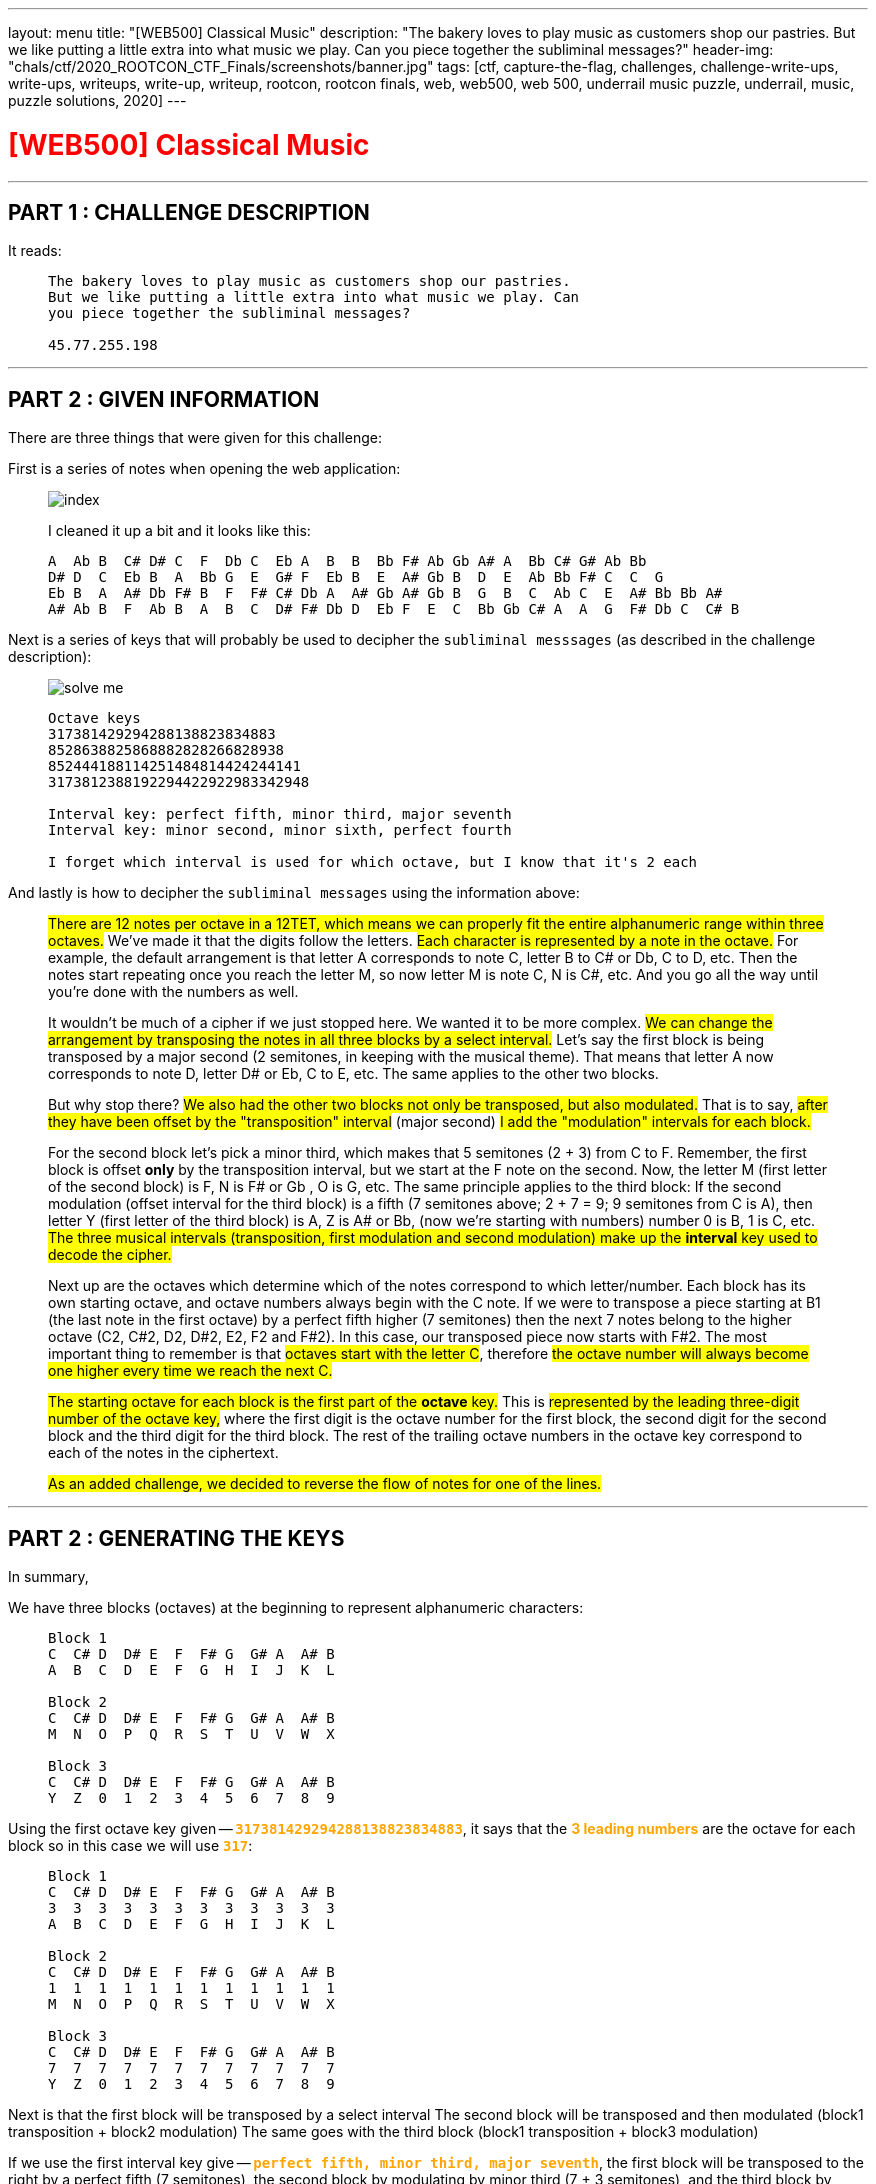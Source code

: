 ---
layout: menu
title: "[WEB500] Classical Music"
description: "The bakery loves to play music as customers shop our pastries. But we like putting a little extra into what music we play. Can you piece together the subliminal messages?"
header-img: "chals/ctf/2020_ROOTCON_CTF_Finals/screenshots/banner.jpg"
tags: [ctf, capture-the-flag, challenges, challenge-write-ups, write-ups, writeups, write-up, writeup, rootcon, rootcon finals, web, web500, web 500, underrail music puzzle, underrail, music, puzzle solutions, 2020]
---

:imagesdir: ./screenshots/
:stem: latexmath
:page-liquid:

+++<span><h1 style="color:red">[WEB500] Classical Music</h1></span>+++

---

== PART 1 : CHALLENGE DESCRIPTION

It reads:
____
----
The bakery loves to play music as customers shop our pastries. 
But we like putting a little extra into what music we play. Can 
you piece together the subliminal messages?

45.77.255.198
----
____

---

== PART 2 : GIVEN INFORMATION

There are three things that were given for this challenge:

First is a series of notes when opening the web application:
   
____
image::index.png[]
   
I cleaned it up a bit and it looks like this:

----
A  Ab B  C# D# C  F  Db C  Eb A  B  B  Bb F# Ab Gb A# A  Bb C# G# Ab Bb
D# D  C  Eb B  A  Bb G  E  G# F  Eb B  E  A# Gb B  D  E  Ab Bb F# C  C  G
Eb B  A  A# Db F# B  F  F# C# Db A  A# Gb A# Gb B  G  B  C  Ab C  E  A# Bb Bb A#
A# Ab B  F  Ab B  A  B  C  D# F# Db D  Eb F  E  C  Bb Gb C# A  A  G  F# Db C  C# B
----
____

Next is a series of keys that will probably be used to decipher the `subliminal messsages` (as described in the challenge description):

____
image::solve_me.png[]
____

____
----
Octave keys
317381429294288138823834883
8528638825868882828266828938
852444188114251484814424244141
3173812388192294422922983342948

Interval key: perfect fifth, minor third, major seventh
Interval key: minor second, minor sixth, perfect fourth

I forget which interval is used for which octave, but I know that it's 2 each
----
____

And lastly is how to decipher the `subliminal messages` using the information above:

____
#There are 12 notes per octave in a 12TET, which means we can properly fit the entire alphanumeric range within three octaves.# We've made it that the digits follow the letters.
#Each character is represented by a note in the octave.# For example, the default arrangement is that letter A corresponds to note C, letter B to C# or Db, C to D, etc.
Then the notes start repeating once you reach the letter M, so now letter M is note C, N is C#, etc. And you go all the way until you're done with the numbers as well.

It wouldn't be much of a cipher if we just stopped here. We wanted it to be more complex. #We can change the arrangement by transposing the notes in all three blocks by a select interval.#
Let's say the first block is being transposed by a major second (2 semitones, in keeping with the musical theme). That means that letter A now corresponds to note D, letter D# or Eb, C to E, etc. The same applies to the other two blocks.

But why stop there? #We also had the other two blocks not only be transposed, but also modulated.# That is to say, #after they have been offset by the "transposition" interval# (major second) #I add the "modulation" intervals for each block.#

For the second block let's pick a minor third, which makes that 5 semitones (2 + 3) from C to F. Remember, the first block is offset *only* by the transposition interval, but we start at the F note on the second. Now, the letter M (first letter of the second block) is F, N is F# or Gb , O is G, etc.
The same principle applies to the third block: If the second modulation (offset interval for the third block) is a fifth (7 semitones above; 2 + 7 = 9; 9 semitones from C is A), then letter Y (first letter of the third block) is A, Z is A# or Bb, (now we're starting with numbers) number 0 is B, 1 is C, etc.
#The three musical intervals (transposition, first modulation and second modulation) make up the *interval* key used to decode the cipher.#

Next up are the octaves which determine which of the notes correspond to which letter/number.
Each block has its own starting octave, and octave numbers always begin with the C note.
If we were to transpose a piece starting at B1 (the last note in the first octave) by a perfect fifth higher (7 semitones) then the next 7 notes belong to the higher octave (C2, C#2, D2, D#2, E2, F2 and F#2).
In this case, our transposed piece now starts with F#2. The most important thing to remember is that #octaves start with the letter C#, therefore #the octave number will always become one higher every time we reach the next C.#

#The starting octave for each block is the first part of the *octave* key.#
This is #represented by the leading three-digit number of the octave key,# where the first digit is the octave number for the first block, the second digit for the second block and the third digit for the third block.
The rest of the trailing octave numbers in the octave key correspond to each of the notes in the ciphertext.

#As an added challenge, we decided to reverse the flow of notes for one of the lines.#
____

---

== PART 2 : GENERATING THE KEYS

In summary,

We have three blocks (octaves) at the beginning to represent alphanumeric characters:

____
----
Block 1
C  C# D  D# E  F  F# G  G# A  A# B
A  B  C  D  E  F  G  H  I  J  K  L

Block 2
C  C# D  D# E  F  F# G  G# A  A# B
M  N  O  P  Q  R  S  T  U  V  W  X

Block 3
C  C# D  D# E  F  F# G  G# A  A# B
Y  Z  0  1  2  3  4  5  6  7  8  9
----
____

Using the first octave key given -- `+++<strong style="color:orange">317381429294288138823834883</strong>+++`, it says that the +++<strong style="color:orange">3 leading numbers</strong>+++ are the octave for each block so in this case we will use `+++<strong style="color:orange">317</strong>+++`:

____
----
Block 1 
C  C# D  D# E  F  F# G  G# A  A# B
3  3  3  3  3  3  3  3  3  3  3  3
A  B  C  D  E  F  G  H  I  J  K  L

Block 2
C  C# D  D# E  F  F# G  G# A  A# B
1  1  1  1  1  1  1  1  1  1  1  1
M  N  O  P  Q  R  S  T  U  V  W  X

Block 3
C  C# D  D# E  F  F# G  G# A  A# B
7  7  7  7  7  7  7  7  7  7  7  7
Y  Z  0  1  2  3  4  5  6  7  8  9
----
____

Next is that the first block will be transposed by a select interval
The second block will be transposed and then modulated (block1 transposition + block2 modulation)
The same goes with the third block (block1 transposition + block3 modulation)

If we use the first interval key give -- `+++<strong style="color:orange">perfect fifth, minor third, major seventh</strong>+++`, the first block will be transposed to the right by a perfect fifth (7 semitones), the second block by modulating by minor third (7 + 3 semitones), and the third block by modulating by a major seventh (7 + 11 semitones).

Applying this to the three blocks above, we will have:

____
If we have:
----
C  C# D  D# E  F  F# G  G# A  A# B
0  1  2  3  4  5  6  7  8  9  10 11

Perfect Fifth =  7 semitones
Minor Third   =  3 semitones
Major Seventh = 11 semitones
----

Then:
----
INTERVAL|  STANDARD                            |  Transposed by a perfect fifth
BLOCK#1 |  C  C# D  D# E  F  F# G  G# A  A# B  |  G  G# A  A# B  C  C# D  D# E  F  F#
OCTAVE  |  3  3  3  3  3  3  3  3  3  3  3  3  |  3  3  3  3  3  4  4  4  4  4  4  4
VALUE   |  A  B  C  D  E  F  G  H  I  J  K  L  |  A  B  C  D  E  F  G  H  I  J  K  L
--------|--------------------------------------|--------------------------------------
INTERVAL|  STANDARD                            |  By a perfect fifth + minor third
BLOCK#2 |  C  C# D  D# E  F  F# G  G# A  A# B  |  A# B  C  C# D  D# E  F  F# G  G# A 
OCTAVE  |  1  1  1  1  1  1  1  1  1  1  1  1  |  1  1  2  2  2  2  2  2  2  2  2  2
VALUE   |  M  N  O  P  Q  R  S  T  U  V  W  X  |  M  N  O  P  Q  R  S  T  U  V  W  X
--------|--------------------------------------|--------------------------------------
INTERVAL|  STANDARD                            |  By a perfect fifth + major seventh
BLOCK#3 |  C  C# D  D# E  F  F# G  G# A  A# B  |  F# G  G# A  A# B  C  C# D  D# E  F
OCTAVE  |  7  7  7  7  7  7  7  7  7  7  7  7  |  8  8  8  8  8  8  9  9  9  9  9  9
VALUE   |  Y  Z  0  1  2  3  4  5  6  7  8  9  |  Y  Z  0  1  2  3  4  5  6  7  8  9
----
____

There were only 2 sets of octave blocks given -- it was `+++<strong style="color:orange">317</strong>+++` and `+++<strong style="color:orange">852</strong>+++`. The same goes for interval keys; only two were given `+++<strong style="color:orange">`perfect fifth, minor third, major seventh</strong>+++` and `+++<strong style="color:orange">minor second, minor sixth, perfect fourth</strong>+++`

Applying the respecitve octave keys given to the respective interval keys, we get:

____
OCTAVE KEY : `+++<strong style="color:orange">317</strong>+++`+++<br/>+++
INTERVAL KEY : `+++<strong style="color:orange">perfect fifth, minor third, major seventh</strong>+++`
----
|  Transposed by a perfect fifth       |  By a perfect fifth + minor third    |  By a perfect fifth + major seventh  |
|--------------------------------------|--------------------------------------|--------------------------------------|
|  G  G# A  A# B  C  C# D  D# E  F  F# |  A# B  C  C# D  D# E  F  F# G  G# A  |  F# G  G# A  A# B  C  C# D  D# E  F  |
|  3  3  3  3  3  4  4  4  4  4  4  4  |  1  1  2  2  2  2  2  2  2  2  2  2  |  8  8  8  8  8  8  9  9  9  9  9  9  |
|--------------------------------------|--------------------------------------|--------------------------------------|
|  A  B  C  D  E  F  G  H  I  J  K  L  |  M  N  O  P  Q  R  S  T  U  V  W  X  |  Y  Z  0  1  2  3  4  5  6  7  8  9  |
----

OCTAVE KEY : `+++<strong style="color:orange">852</strong>+++`+++<br/>+++
INTERVAL KEY : `+++<strong style="color:orange">minor second, minor sixth, perfect fourth</strong>+++`
----
|  Transposed by a minor second        |  By a minor second + minor sixth     |  By a minor second + perfect fourth  |
|--------------------------------------|--------------------------------------|--------------------------------------|
|  C# D  D# E  F  F# G  G# A  A# B  C  |  A  A# B  C  C# D  D# E  F  F# G  G# |  F# G  G# A  A# B  C  C# D  D# E  F  |
|  8  8  8  8  8  8  8  8  8  8  8  9  |  5  5  5  6  6  6  6  6  6  6  6  6  |  2  2  2  2  2  2  3  3  3  3  3  3  |
|--------------------------------------|--------------------------------------|--------------------------------------|
|  A  B  C  D  E  F  G  H  I  J  K  L  |  M  N  O  P  Q  R  S  T  U  V  W  X  |  Y  Z  0  1  2  3  4  5  6  7  8  9  |
----
____

The generated keys above from the octave and interval keys above are only an assumption up to this point since it was also mentioned that the interval keys are each used for two of the octave keys and it wasn't stated which ones does. However, it wouldn't be much of a problem since the transposition of notes remains the same and only the octave in which they belong will change.

It was also stated that for one of the octave keys, the flow of notes were reversed so it will be something that will be tackled later on in this writeup.

---

== PART 3 : DECIPHERING THE "SUBLIMINAL MESSAGES"

Using the keys generated above:

____
OCTAVE KEY : `+++<strong style="color:orange">317</strong>+++`
----
|  Transposed by a perfect fifth       |  By a perfect fifth + minor third    |  By a perfect fifth + major seventh  |
|--------------------------------------|--------------------------------------|--------------------------------------|
|  G  G# A  A# B  C  C# D  D# E  F  F# |  A# B  C  C# D  D# E  F  F# G  G# A  |  F# G  G# A  A# B  C  C# D  D# E  F  |
|  3  3  3  3  3  4  4  4  4  4  4  4  |  1  1  2  2  2  2  2  2  2  2  2  2  |  8  8  8  8  8  8  9  9  9  9  9  9  |
|--------------------------------------|--------------------------------------|--------------------------------------|
|  A  B  C  D  E  F  G  H  I  J  K  L  |  M  N  O  P  Q  R  S  T  U  V  W  X  |  Y  Z  0  1  2  3  4  5  6  7  8  9  |
----

OCTAVE KEY : `+++<strong style="color:orange">852</strong>+++`
----
|  Transposed by a minor second        |  By a minor second + minor sixth     |  By a minor second + perfect fourth  |
|--------------------------------------|--------------------------------------|--------------------------------------|
|  C# D  D# E  F  F# G  G# A  A# B  C  |  A  A# B  C  C# D  D# E  F  F# G  G# |  F# G  G# A  A# B  C  C# D  D# E  F  |
|  8  8  8  8  8  8  8  8  8  8  8  9  |  5  5  5  6  6  6  6  6  6  6  6  6  |  2  2  2  2  2  2  3  3  3  3  3  3  |
|--------------------------------------|--------------------------------------|--------------------------------------|
|  A  B  C  D  E  F  G  H  I  J  K  L  |  M  N  O  P  Q  R  S  T  U  V  W  X  |  Y  Z  0  1  2  3  4  5  6  7  8  9  |
----
____

It could be mapped out using the remaining numbers from the octave keys and the notes given from the landinge page:

____
----
     A  Ab B  C# D# C  F  Db C  Eb A  B  B  Bb F# Ab Gb A# A  Bb C# G# Ab Bb
317  3  8  1  4  2  9  2  9  4  2  8  8  1  3  8  8  2  3  8  3  4  8  8  3

     D# D  C  Eb B  A  Bb G  E  G# F  Eb B  E  A# Gb B  D  E  Ab Bb F# C  C  G
852  8  6  3  8  8  2  5  8  6  8  8  8  2  8  2  8  2  6  6  8  2  8  9  3  8

     Eb B  A  A# Db F# B  F  F# C# Db A  A# Gb A# Gb B  G  B  C  Ab C  E  A# Bb Bb A#
852  4  4  4  1  8  8  1  1  4  2  5  1  4  8  4  8  1  4  4  2  4  2  4  4  1  4  1

     A# Ab B  F  Ab B  A  B  C  D# F# Db D  Eb F  E  C  Bb Gb C# A  A  G  F# Db C  C# B
317  3  8  1  2  3  8  8  1  9  2  2  9  4  4  2  2  9  2  2  9  8  3  3  4  2  9  4  8
----
____

Which gives us the following strings:

____
----
     A  Ab B  C# D# C  F  Db C  Eb A  B  B  Bb F# Ab Gb A# A  Bb C# G# Ab Bb
317  3  8  1  4  2  9  2  9  4  2  8  8  1  3  8  8  2  3  8  3  4  8  8  3
-----------------------------------------------------------------------------
     C  0  N  G  R  4  T  5  F  R  1  3  N  D  Y  0  U  D  1  D  G  0  0  D
----
----
     D# D  C  Eb B  A  Bb G  E  G# F  Eb B  E  A# Gb B  D  E  Ab Bb F# C  C  G
852  8  6  3  8  8  2  5  8  6  8  8  8  2  8  2  8  2  6  6  8  2  8  9  3  8
-------------------------------------------------------------------------------
     C  R  4  C  K  1  N  G  T  H  E  C  3  D  2  F  3  R  T  H  2  F  L  4  G
----     
----
     Eb B  A  A# Db F# B  F  F# C# Db A  A# Gb A# Gb B  G  B  C  Ab C  E  A# Bb Bb A#
852  4  4  4  1  8  8  1  1  4  2  5  1  4  8  4  8  1  4  4  2  4  2  4  4  1  4  1
--------------------------------------------------------------------------------------
     ?  ?  ?  ?  A  F  ?  ?  ?  ?  ?  ?  ?  F  ?  F  ?  ?  ?  ?  ?  ?  ?  ?  ?  ?  ?
----
----
     A# Ab B  F  Ab B  A  B  C  D# F# Db D  Eb F  E  C  Bb Gb C# A  A  G  F# Db C  C# B
317  3  8  1  2  3  8  8  1  9  2  2  9  4  4  2  2  9  2  2  9  8  3  3  4  2  9  4  8
----------------------------------------------------------------------------------------
     D  0  N  T  B  3  1  N  4  R  U  5  H  I  T  S  4     U  5  1  C  A  L  P  4  G  3
----
____

It rougly translates to the following strings:
____
----
C0NGR4T5FR13NDY0UD1DG00D     == (Congrats, friend. You did good)
CR4CK1NGTHEC3D2F3RTH2FL4G    == (cracking the code for the flag)
????AF???????F?F???????????
D0NTB31N4RU5HITS4 U51CALP4G3 == (Don't be in a rush, it's just a musical page)
----
____

The third line was not even remotely decoded so it must be the one where the flow of notes was reversed.

---

== PART 3 : THE REVERSED FLOW

If normal transposition is done by shifting to the right then maybe for this, we should transpose to the left.

The interval key, `+++<strong style="color:orange">minor second, minor sixth, perfect fourth</strong>+++`, has only deciphered one message so far so we will be using this when transposing with a reversed flow.

____
So if we have:
----
C# D  D# E  F  F# G  G# A  A# B  C
11 10 9  8  7  6  5  4  3  2  1  0

Minor Second   = 1 semitones
Minor Sixth    = 8 semitones
Perfect Fourth = 5 semitones
----

Then:
----
INTERVAL|  STANDARD                            |  Transposed by a minor second
BLOCK#1 |  C  C# D  D# E  F  F# G  G# A  A# B  |  B  C  C# D  D# E  F  F# G  G# A  A#
OCTAVE  |  8  8  8  8  8  8  8  8  8  8  8  8  |  7  8  8  8  8  8  8  8  8  8  8  8
VALUE   |  A  B  C  D  E  F  G  H  I  J  K  L  |  A  B  C  D  E  F  G  H  I  J  K  L
--------|--------------------------------------|--------------------------------------
INTERVAL|  STANDARD                            |  By a minor second + minor sixth
BLOCK#2 |  C  C# D  D# E  F  F# G  G# A  A# B  |  D# E  F  F# G  G# A  A# B  C  C# D
OCTAVE  |  5  5  5  5  5  5  5  5  5  5  5  5  |  4  4  4  4  4  4  4  4  4  5  5  5
VALUE   |  M  N  O  P  Q  R  S  T  U  V  W  X  |  M  N  O  P  Q  R  S  T  U  V  W  X
--------|--------------------------------------|--------------------------------------
INTERVAL|  STANDARD                            |  By a minor second + perfect fourth
BLOCK#3 |  C  C# D  D# E  F  F# G  G# A  A# B  |  F# G  G# A  A# B  C  C# D  D# E  F 
OCTAVE  |  2  2  2  2  2  2  2  2  2  2  2  2  |  1  1  1  1  1  1  2  2  2  2  2  2  
VALUE   |  Y  Z  0  1  2  3  4  5  6  7  8  9  |  Y  Z  0  1  2  3  4  5  6  7  8  9
----
____

Now we can use this key to decipher the third line:

____
OCTAVE KEY : `+++<strong style="color:orange">852</strong>+++`
----
|  Transposed by a minor second        |  By a minor second + minor sixth     |  By a minor second + perfect fourth  |
|--------------------------------------|--------------------------------------|--------------------------------------|
|  C# D  D# E  F  F# G  G# A  A# B  C  |  A  A# B  C  C# D  D# E  F  F# G  G# |  F# G  G# A  A# B  C  C# D  D# E  F  |
|  7  8  8  8  8  8  8  8  8  8  8  8  |  4  4  4  4  4  4  4  4  4  5  5  5  |  1  1  1  1  1  1  2  2  2  2  2  2  |
|--------------------------------------|--------------------------------------|--------------------------------------|
|  A  B  C  D  E  F  G  H  I  J  K  L  |  M  N  O  P  Q  R  S  T  U  V  W  X  |  Y  Z  0  1  2  3  4  5  6  7  8  9  |
----
____

Which finally gives us:

____
----
     Eb B  A  A# Db F# B  F  F# C# Db A  A# Gb A# Gb B  G  B  C  Ab C  E  A# Bb Bb A#
852  4  4  4  1  8  8  1  1  4  2  5  1  4  8  4  8  1  4  4  2  4  2  4  4  1  4  1
--------------------------------------------------------------------------------------
     M  U  S  2  C  H  3     P  5  W  1  T  H  T  H  3  Q  U  4  R  4  N  T  2  T  2
----

When cleaned up a bit:

----
MUS2CH3 P5W1THTH3QU4R4NT2T2
----------------------------
MUS1CH3LP5W1THTH3QU4R4NT1N3  == (Music hels with the quarantine)
----
____

---

## PART 5 : GETTING THE FLAG

This is a web challenge so I decided to try going to `/mus1ch3lp5w1thth3qu4r4nt1n3` and it led me to this page:

____
image::flag.png[]
____

---

++++
<div style="width:100%;overflow-x:auto"><h2>FLAG : <strong>RC14{0xs4li3rididn0thingwr0ng}</strong></h2></div>
++++